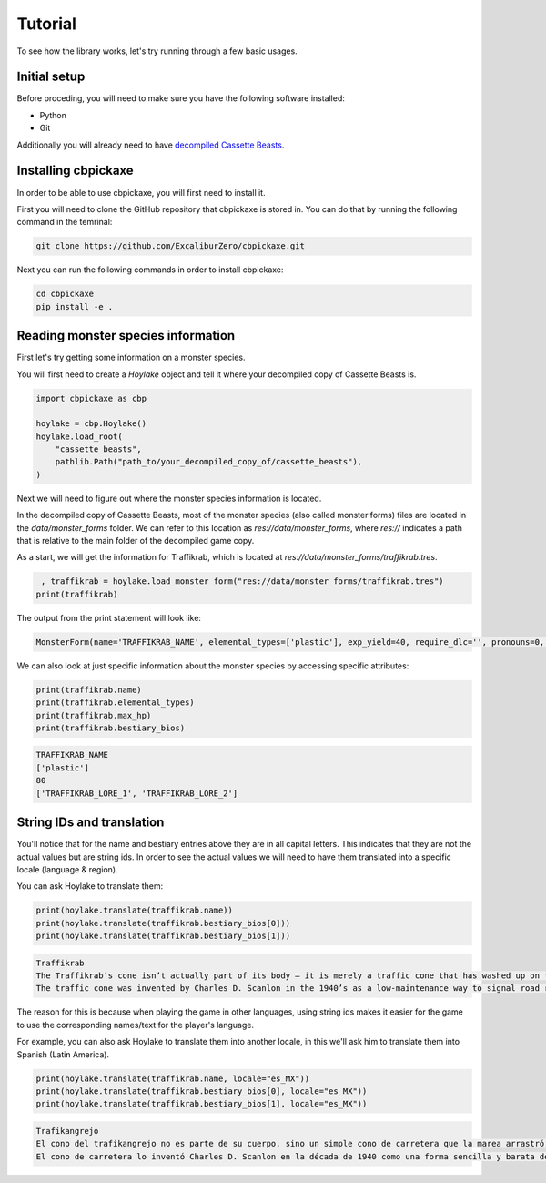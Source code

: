 Tutorial
========
To see how the library works, let's try running through a few basic usages.

Initial setup
-------------
Before proceding, you will need to make sure you have the following software installed:

* Python
* Git

Additionally you will already need to have `decompiled Cassette Beasts <https://wiki.cassettebeasts.com/wiki/Modding:Mod_Developer_Guide#Decompiling_Cassette_Beasts>`_.

Installing cbpickaxe
--------------------
In order to be able to use cbpickaxe, you will first need to install it.

First you will need to clone the GitHub repository that cbpickaxe is stored in. You can do that by running the following command in the temrinal:

.. code-block:: bash

   git clone https://github.com/ExcaliburZero/cbpickaxe.git

Next you can run the following commands in order to install cbpickaxe:

.. code-block:: bash

   cd cbpickaxe
   pip install -e .

Reading monster species information
-----------------------------------
First let's try getting some information on a monster species.

You will first need to create a `Hoylake` object and tell it where your decompiled copy of Cassette Beasts is.

.. code-block:: python

    import cbpickaxe as cbp

    hoylake = cbp.Hoylake()
    hoylake.load_root(
        "cassette_beasts",
        pathlib.Path("path_to/your_decompiled_copy_of/cassette_beasts"),
    )

Next we will need to figure out where the monster species information is located.

In the decompiled copy of Cassette Beasts, most of the monster species (also called monster forms) files are located in the `data/monster_forms` folder. We can refer to this location as `res://data/monster_forms`, where `res://` indicates a path that is relative to the main folder of the decompiled game copy.

As a start, we will get the information for Traffikrab, which is located at `res://data/monster_forms/traffikrab.tres`.

.. code-block:: python

    _, traffikrab = hoylake.load_monster_form("res://data/monster_forms/traffikrab.tres")
    print(traffikrab)

The output from the print statement will look like:

.. code-block::

    MonsterForm(name='TRAFFIKRAB_NAME', elemental_types=['plastic'], exp_yield=40, require_dlc='', pronouns=0, description='TRAFFIKRAB_DESCRIPTION', max_hp=80, melee_attack=120, melee_defense=80, ranged_attack=120, ranged_defense=110, speed=90, accuracy=100, evasion=100, max_ap=5, move_slots=4, evolutions=[Evolution(name='magikrab', evolved_form='res://data/monster_forms_secret/magikrab.tres'), Evolution(name='lobstacle', evolved_form='res://data/monster_forms/lobstacle.tres'), Evolution(name='weevilite', evolved_form='res://data/monster_forms/weevilite.tres')], bestiary_index=11, move_tags=['traffikrab', 'crab', 'traffic', 'rage', 'junk', 'deception'], battle_sprite_path='res://sprites/monsters/traffikrab.json', tape_upgrades=[TapeUpgrade(name='Slot + elemental_wall', add_slot=True), TapeUpgrade(name='Slot + inflame', add_slot=True), 'res://data/battle_moves/multi_smack.tres', TapeUpgrade(name='coating_water', add_slot=False), 'res://data/battle_moves/undertow.tres'], bestiary_bios=['TRAFFIKRAB_LORE_1', 'TRAFFIKRAB_LORE_2'])

We can also look at just specific information about the monster species by accessing specific attributes:

.. code-block:: python

    print(traffikrab.name)
    print(traffikrab.elemental_types)
    print(traffikrab.max_hp)
    print(traffikrab.bestiary_bios)

.. code-block::

    TRAFFIKRAB_NAME
    ['plastic']
    80
    ['TRAFFIKRAB_LORE_1', 'TRAFFIKRAB_LORE_2']

String IDs and translation
--------------------------
You'll notice that for the name and bestiary entries above they are in all capital letters. This indicates that they are not the actual values but are string ids. In order to see the actual values we will need to have them translated into a specific locale (language & region).

You can ask Hoylake to translate them:

.. code-block:: python

    print(hoylake.translate(traffikrab.name))
    print(hoylake.translate(traffikrab.bestiary_bios[0]))
    print(hoylake.translate(traffikrab.bestiary_bios[1]))

.. code-block::

    Traffikrab
    The Traffikrab’s cone isn’t actually part of its body – it is merely a traffic cone that has washed up on the shores of New Wirral and been occupied by the creature. It is said that in the past, they would instead find other objects to live inside.
    The traffic cone was invented by Charles D. Scanlon in the 1940’s as a low-maintenance way to signal road repairs. Commonly made of orange or yellow plastic, they can also feature a white reflective stripe to increase visibility at night.

The reason for this is because when playing the game in other languages, using string ids makes it easier for the game to use the corresponding names/text for the player's language.

For example, you can also ask Hoylake to translate them into another locale, in this we'll ask him to translate them into Spanish (Latin America).

.. code-block:: python

    print(hoylake.translate(traffikrab.name, locale="es_MX"))
    print(hoylake.translate(traffikrab.bestiary_bios[0], locale="es_MX"))
    print(hoylake.translate(traffikrab.bestiary_bios[1], locale="es_MX"))

.. code-block::

    Trafikangrejo
    El cono del trafikangrejo no es parte de su cuerpo, sino un simple cono de carretera que la marea arrastró a la costa de Nueva Wirral y que este ser decidió habitar. Se dice que en el pasado buscaban objetos distintos en los que vivir.
    El cono de carretera lo inventó Charles D. Scanlon en la década de 1940 como una forma sencilla y barata de señalizar las obras en la carretera. A menudo se fabrican con plástico naranja o amarillo, y puede añadírseles una franja reflectante blanca para aumentar su visibilidad por la noche.